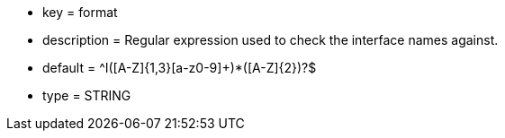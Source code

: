 * key = format
* description = Regular expression used to check the interface names against.
* default = ^I([A-Z]{1,3}[a-z0-9]+)*([A-Z]{2})?$
* type = STRING
